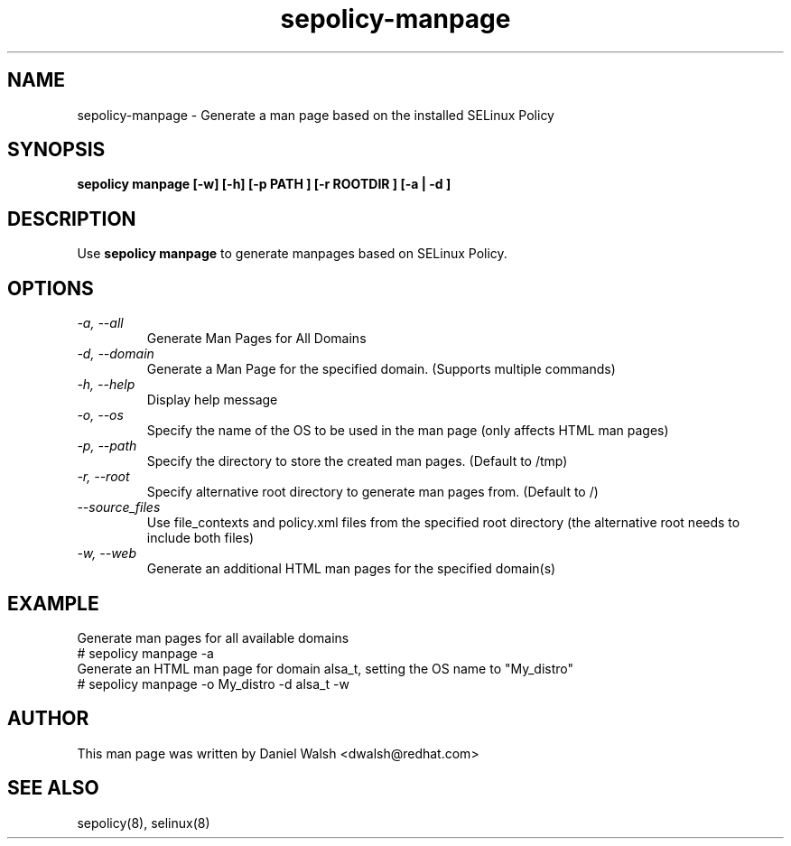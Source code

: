 .TH "sepolicy-manpage" "8" "20121005" "" ""
.SH "NAME"
sepolicy-manpage \- Generate a man page based on the installed SELinux Policy

.SH "SYNOPSIS"

.br
.B sepolicy manpage [\-w] [\-h] [\-p PATH ] [\-r ROOTDIR ] [\-a | \-d ]

.SH "DESCRIPTION"
Use \fBsepolicy manpage\fP to generate manpages based on SELinux Policy.

.SH "OPTIONS"
.TP
.I                \-a, \-\-all
Generate Man Pages for All Domains
.TP
.I                \-d, \-\-domain
Generate a Man Page for the specified domain. (Supports multiple commands)
.TP
.I                \-h, \-\-help
Display help message
.TP
.I                \-o, \-\-os
Specify the name of the OS to be used in the man page (only affects HTML man pages)
.TP
.I                \-p, \-\-path
Specify the directory to store the created man pages. (Default to /tmp)
.TP
.I                \-r, \-\-root
Specify alternative root directory to generate man pages from. (Default to /)
.TP
.I                \-\-source_files
Use file_contexts and policy.xml files from the specified root directory (the alternative root needs to include both files)
.TP
.I                \-w, \-\-web
Generate an additional HTML man pages for the specified domain(s)

.SH EXAMPLE
.nf
Generate man pages for all available domains
# sepolicy manpage -a
Generate an HTML man page for domain alsa_t, setting the OS name to "My_distro"
# sepolicy manpage -o My_distro -d alsa_t -w

.SH "AUTHOR"
This man page was written by Daniel Walsh <dwalsh@redhat.com>

.SH "SEE ALSO"
sepolicy(8), selinux(8)
